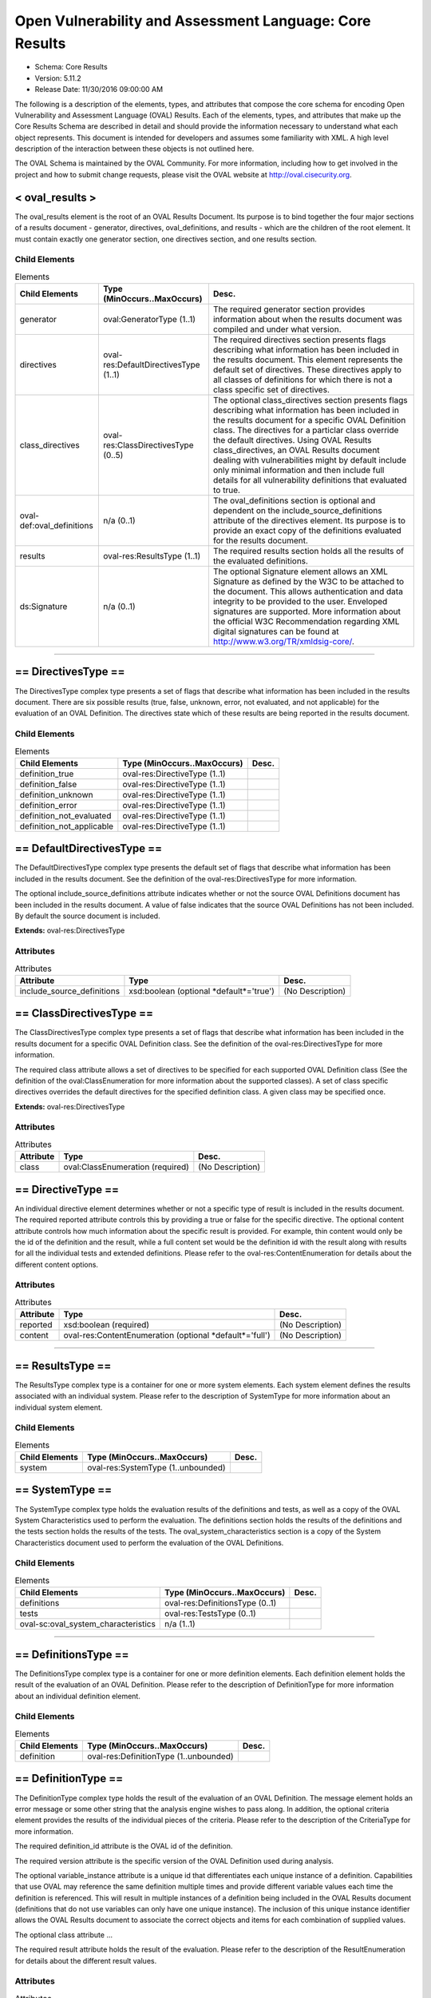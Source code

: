 Open Vulnerability and Assessment Language: Core Results  
=========================================================
* Schema: Core Results  
* Version: 5.11.2  
* Release Date: 11/30/2016 09:00:00 AM

The following is a description of the elements, types, and attributes that compose the core schema for encoding Open Vulnerability and Assessment Language (OVAL) Results. Each of the elements, types, and attributes that make up the Core Results Schema are described in detail and should provide the information necessary to understand what each object represents. This document is intended for developers and assumes some familiarity with XML. A high level description of the interaction between these objects is not outlined here.

The OVAL Schema is maintained by the OVAL Community. For more information, including how to get involved in the project and how to submit change requests, please visit the OVAL website at http://oval.cisecurity.org.

.. _oval_results:  
  
< oval_results >  
---------------------------------------------------------
The oval_results element is the root of an OVAL Results Document. Its purpose is to bind together the four major sections of a results document - generator, directives, oval_definitions, and results - which are the children of the root element. It must contain exactly one generator section, one directives section, and one results section.

Child Elements  
^^^^^^^^^^^^^^^^^^^^^^^^^^^^^^^^^^^^^^^^^^^^^^^^^^^^^^^^^
.. list-table:: Elements  
    :header-rows: 1  
  
    * - Child Elements  
      - Type (MinOccurs..MaxOccurs)  
      - Desc.  
    * - generator  
      - oval:GeneratorType (1..1)  
      - The required generator section provides information about when the results document was compiled and under what version.  
    * - directives  
      - oval-res:DefaultDirectivesType (1..1)  
      - The required directives section presents flags describing what information has been included in the results document. This element represents the default set of directives. These directives apply to all classes of definitions for which there is not a class specific set of directives.  
    * - class_directives  
      - oval-res:ClassDirectivesType (0..5)  
      - The optional class_directives section presents flags describing what information has been included in the results document for a specific OVAL Definition class. The directives for a particlar class override the default directives. Using OVAL Results class_directives, an OVAL Results document dealing with vulnerabilities might by default include only minimal information and then include full details for all vulnerability definitions that evaluated to true.  
    * - oval-def:oval_definitions  
      - n/a (0..1)  
      - The oval_definitions section is optional and dependent on the include_source_definitions attribute of the directives element. Its purpose is to provide an exact copy of the definitions evaluated for the results document.  
    * - results  
      - oval-res:ResultsType (1..1)  
      - The required results section holds all the results of the evaluated definitions.  
    * - ds:Signature  
      - n/a (0..1)  
      - The optional Signature element allows an XML Signature as defined by the W3C to be attached to the document. This allows authentication and data integrity to be provided to the user. Enveloped signatures are supported. More information about the official W3C Recommendation regarding XML digital signatures can be found at http://www.w3.org/TR/xmldsig-core/.  
  
______________
  
.. _DirectivesType:  
  
== DirectivesType ==  
---------------------------------------------------------
The DirectivesType complex type presents a set of flags that describe what information has been included in the results document. There are six possible results (true, false, unknown, error, not evaluated, and not applicable) for the evaluation of an OVAL Definition. The directives state which of these results are being reported in the results document.

Child Elements  
^^^^^^^^^^^^^^^^^^^^^^^^^^^^^^^^^^^^^^^^^^^^^^^^^^^^^^^^^
.. list-table:: Elements  
    :header-rows: 1  
  
    * - Child Elements  
      - Type (MinOccurs..MaxOccurs)  
      - Desc.  
    * - definition_true  
      - oval-res:DirectiveType (1..1)  
      -   
    * - definition_false  
      - oval-res:DirectiveType (1..1)  
      -   
    * - definition_unknown  
      - oval-res:DirectiveType (1..1)  
      -   
    * - definition_error  
      - oval-res:DirectiveType (1..1)  
      -   
    * - definition_not_evaluated  
      - oval-res:DirectiveType (1..1)  
      -   
    * - definition_not_applicable  
      - oval-res:DirectiveType (1..1)  
      -   
  
.. _DefaultDirectivesType:  
  
== DefaultDirectivesType ==  
---------------------------------------------------------
The DefaultDirectivesType complex type presents the default set of flags that describe what information has been included in the results document. See the definition of the oval-res:DirectivesType for more information.

The optional include_source_definitions attribute indicates whether or not the source OVAL Definitions document has been included in the results document. A value of false indicates that the source OVAL Definitions has not been included. By default the source document is included.

**Extends:** oval-res:DirectivesType

Attributes  
^^^^^^^^^^^^^^^^^^^^^^^^^^^^^^^^^^^^^^^^^^^^^^^^^^^^^^^^^
.. list-table:: Attributes  
    :header-rows: 1  
  
    * - Attribute  
      - Type  
      - Desc.  
    * - include_source_definitions  
      - xsd:boolean (optional *default*='true')  
      - (No Description)  
  
  
.. _ClassDirectivesType:  
  
== ClassDirectivesType ==  
---------------------------------------------------------
The ClassDirectivesType complex type presents a set of flags that describe what information has been included in the results document for a specific OVAL Definition class. See the definition of the oval-res:DirectivesType for more information.

The required class attribute allows a set of directives to be specified for each supported OVAL Definition class (See the definition of the oval:ClassEnumeration for more information about the supported classes). A set of class specific directives overrides the default directives for the specified definition class. A given class may be specified once.

**Extends:** oval-res:DirectivesType

Attributes  
^^^^^^^^^^^^^^^^^^^^^^^^^^^^^^^^^^^^^^^^^^^^^^^^^^^^^^^^^
.. list-table:: Attributes  
    :header-rows: 1  
  
    * - Attribute  
      - Type  
      - Desc.  
    * - class  
      - oval:ClassEnumeration (required)  
      - (No Description)  
  
  
.. _DirectiveType:  
  
== DirectiveType ==  
---------------------------------------------------------
An individual directive element determines whether or not a specific type of result is included in the results document. The required reported attribute controls this by providing a true or false for the specific directive. The optional content attribute controls how much information about the specific result is provided. For example, thin content would only be the id of the definition and the result, while a full content set would be the definition id with the result along with results for all the individual tests and extended definitions. Please refer to the oval-res:ContentEnumeration for details about the different content options.

Attributes  
^^^^^^^^^^^^^^^^^^^^^^^^^^^^^^^^^^^^^^^^^^^^^^^^^^^^^^^^^
.. list-table:: Attributes  
    :header-rows: 1  
  
    * - Attribute  
      - Type  
      - Desc.  
    * - reported  
      - xsd:boolean (required)  
      - (No Description)  
    * - content  
      - oval-res:ContentEnumeration (optional *default*='full')  
      - (No Description)  
  
  
______________
  
.. _ResultsType:  
  
== ResultsType ==  
---------------------------------------------------------
The ResultsType complex type is a container for one or more system elements. Each system element defines the results associated with an individual system. Please refer to the description of SystemType for more information about an individual system element.

Child Elements  
^^^^^^^^^^^^^^^^^^^^^^^^^^^^^^^^^^^^^^^^^^^^^^^^^^^^^^^^^
.. list-table:: Elements  
    :header-rows: 1  
  
    * - Child Elements  
      - Type (MinOccurs..MaxOccurs)  
      - Desc.  
    * - system  
      - oval-res:SystemType (1..unbounded)  
      -   
  
.. _SystemType:  
  
== SystemType ==  
---------------------------------------------------------
The SystemType complex type holds the evaluation results of the definitions and tests, as well as a copy of the OVAL System Characteristics used to perform the evaluation. The definitions section holds the results of the definitions and the tests section holds the results of the tests. The oval_system_characteristics section is a copy of the System Characteristics document used to perform the evaluation of the OVAL Definitions.

Child Elements  
^^^^^^^^^^^^^^^^^^^^^^^^^^^^^^^^^^^^^^^^^^^^^^^^^^^^^^^^^
.. list-table:: Elements  
    :header-rows: 1  
  
    * - Child Elements  
      - Type (MinOccurs..MaxOccurs)  
      - Desc.  
    * - definitions  
      - oval-res:DefinitionsType (0..1)  
      -   
    * - tests  
      - oval-res:TestsType (0..1)  
      -   
    * - oval-sc:oval_system_characteristics  
      - n/a (1..1)  
      -   
  
______________
  
.. _DefinitionsType:  
  
== DefinitionsType ==  
---------------------------------------------------------
The DefinitionsType complex type is a container for one or more definition elements. Each definition element holds the result of the evaluation of an OVAL Definition. Please refer to the description of DefinitionType for more information about an individual definition element.

Child Elements  
^^^^^^^^^^^^^^^^^^^^^^^^^^^^^^^^^^^^^^^^^^^^^^^^^^^^^^^^^
.. list-table:: Elements  
    :header-rows: 1  
  
    * - Child Elements  
      - Type (MinOccurs..MaxOccurs)  
      - Desc.  
    * - definition  
      - oval-res:DefinitionType (1..unbounded)  
      -   
  
.. _DefinitionType:  
  
== DefinitionType ==  
---------------------------------------------------------
The DefinitionType complex type holds the result of the evaluation of an OVAL Definition. The message element holds an error message or some other string that the analysis engine wishes to pass along. In addition, the optional criteria element provides the results of the individual pieces of the criteria. Please refer to the description of the CriteriaType for more information.

The required definition_id attribute is the OVAL id of the definition.

The required version attribute is the specific version of the OVAL Definition used during analysis.

The optional variable_instance attribute is a unique id that differentiates each unique instance of a definition. Capabilities that use OVAL may reference the same definition multiple times and provide different variable values each time the definition is referenced. This will result in multiple instances of a definition being included in the OVAL Results document (definitions that do not use variables can only have one unique instance). The inclusion of this unique instance identifier allows the OVAL Results document to associate the correct objects and items for each combination of supplied values.

The optional class attribute ...

The required result attribute holds the result of the evaluation. Please refer to the description of the ResultEnumeration for details about the different result values.

Attributes  
^^^^^^^^^^^^^^^^^^^^^^^^^^^^^^^^^^^^^^^^^^^^^^^^^^^^^^^^^
.. list-table:: Attributes  
    :header-rows: 1  
  
    * - Attribute  
      - Type  
      - Desc.  
    * - definition_id  
      - oval:DefinitionIDPattern (required)  
      - (No Description)  
    * - version  
      - xsd:nonNegativeInteger (required)  
      - (No Description)  
    * - variable_instance  
      - xsd:nonNegativeInteger (optional *default*='1')  
      - (No Description)  
    * - class  
      - oval:ClassEnumeration (optional)  
      - (No Description)  
    * - result  
      - oval-res:ResultEnumeration (required)  
      - (No Description)  
  
  
Child Elements  
^^^^^^^^^^^^^^^^^^^^^^^^^^^^^^^^^^^^^^^^^^^^^^^^^^^^^^^^^
.. list-table:: Elements  
    :header-rows: 1  
  
    * - Child Elements  
      - Type (MinOccurs..MaxOccurs)  
      - Desc.  
    * - message  
      - oval:MessageType (0..unbounded)  
      -   
    * - criteria  
      - oval-res:CriteriaType (0..1)  
      -   
  
.. _CriteriaType:  
  
== CriteriaType ==  
---------------------------------------------------------
The CriteriaType complex type describes the high level container for all the tests and represents the meat of the definition. Each criteria can contain other criteria elements in a recursive structure allowing complex logical trees to be constructed. Each referenced test is represented by a criterion element. Please refer to the description of the CriterionType for more information about and individual criterion element. The optional extend_definition element allows existing definitions to be included in the criteria. Refer to the description of the ExtendDefinitionType for more information.

The required operator attribute provides the logical operator that binds the different statements inside a criteria together. The optional negate attribute signifies that the result of an extended definition should be negated during analysis. For example, consider a definition that evaluates TRUE if a certain software is installed. By negating the definition, it now evaluates to TRUE if the software is NOT installed. The required result attribute holds the result of the evaluation of the criteria. Note that this would be after any negation operation has been applied. Please refer to the description of the ResultEnumeration for details about the different result values.

The optional applicability_check attribute provides a Boolean flag that when true indicates that the criteria is being used to determine whether the OVAL Definition applies to a given system.

Attributes  
^^^^^^^^^^^^^^^^^^^^^^^^^^^^^^^^^^^^^^^^^^^^^^^^^^^^^^^^^
.. list-table:: Attributes  
    :header-rows: 1  
  
    * - Attribute  
      - Type  
      - Desc.  
    * - applicability_check  
      - xsd:boolean (optional)  
      - (No Description)  
    * - operator  
      - oval:OperatorEnumeration (required)  
      - (No Description)  
    * - negate  
      - xsd:boolean (optional *default*='false')  
      - (No Description)  
    * - result  
      - oval-res:ResultEnumeration (required)  
      - (No Description)  
  
  
Child Elements  
^^^^^^^^^^^^^^^^^^^^^^^^^^^^^^^^^^^^^^^^^^^^^^^^^^^^^^^^^
.. list-table:: Elements  
    :header-rows: 1  
  
    * - Child Elements  
      - Type (MinOccurs..MaxOccurs)  
      - Desc.  
    * - criteria  
      - oval-res:CriteriaType (1..unbounded)  
      -   
    * - criterion  
      - oval-res:CriterionType (1..unbounded)  
      -   
    * - extend_definition  
      - oval-res:ExtendDefinitionType (1..unbounded)  
      -   
  
.. _CriterionType:  
  
== CriterionType ==  
---------------------------------------------------------
The CriterionType complex type identifies a specific test that is included in the definition's criteria.

The optional applicability_check attribute provides a Boolean flag that when true indicates that the criterion is being used to determine whether the OVAL Definition applies to a given system.

The required test_ref attribute is the actual id of the included test.

The required version attribute is the specific version of the OVAL Test used during analysis.

The optional variable_instance attribute differentiates between unique instances of a test. This can happen when a test includes a variable reference and different variable values are used by different definitions.

The optional negate attribute signifies that the result of an individual test should be negated during analysis. For example, consider a test that evaluates to TRUE if a specific patch is installed. By negating this test, it now evaluates to TRUE if the patch is NOT installed.

The required result attribute holds the result of the evaluation. Please refer to the description of the ResultEnumeration for details about the different result values.

Attributes  
^^^^^^^^^^^^^^^^^^^^^^^^^^^^^^^^^^^^^^^^^^^^^^^^^^^^^^^^^
.. list-table:: Attributes  
    :header-rows: 1  
  
    * - Attribute  
      - Type  
      - Desc.  
    * - applicability_check  
      - xsd:boolean (optional)  
      - (No Description)  
    * - test_ref  
      - oval:TestIDPattern (required)  
      - (No Description)  
    * - version  
      - xsd:nonNegativeInteger (required)  
      - (No Description)  
    * - variable_instance  
      - xsd:nonNegativeInteger (optional *default*='1')  
      - (No Description)  
    * - negate  
      - xsd:boolean (optional *default*='false')  
      - (No Description)  
    * - result  
      - oval-res:ResultEnumeration (required)  
      - (No Description)  
  
  
.. _ExtendDefinitionType:  
  
== ExtendDefinitionType ==  
---------------------------------------------------------
The ExtendDefinitionType complex type identifies a specific definition that has been extended by the criteria.

The optional applicability_check attribute provides a Boolean flag that when true indicates that the extend_definition is being used to determine whether the OVAL Definition applies to a given system.

The required definition_ref attribute is the actual id of the extended definition.

The required version attribute is the specific version of the OVAL Definition used during analysis.

The optional variable_instance attribute is a unique id that differentiates each unique instance of a definition. Capabilities that use OVAL may reference the same definition multiple times and provide different variable values each time the definition is referenced. This will result in multiple instances of a definition being included in the OVAL Results document (definitions that do not use variables can only have one unique instance). The inclusion of this unique instance identifier allows the OVAL Results document to associate the correct objects and items for each combination of supplied values.

The optional negate attribute signifies that the result of an extended definition should be negated during analysis. For example, consider a definition that evaluates TRUE if certain software is installed. By negating the definition, it now evaluates to TRUE if the software is NOT installed.

The required result attribute holds the result of the evaluation. Please refer to the description of the ResultEnumeration for details about the different result values.

Attributes  
^^^^^^^^^^^^^^^^^^^^^^^^^^^^^^^^^^^^^^^^^^^^^^^^^^^^^^^^^
.. list-table:: Attributes  
    :header-rows: 1  
  
    * - Attribute  
      - Type  
      - Desc.  
    * - applicability_check  
      - xsd:boolean (optional)  
      - (No Description)  
    * - definition_ref  
      - oval:DefinitionIDPattern (required)  
      - (No Description)  
    * - version  
      - xsd:nonNegativeInteger (required)  
      - (No Description)  
    * - variable_instance  
      - xsd:nonNegativeInteger (optional *default*='1')  
      - (No Description)  
    * - negate  
      - xsd:boolean (optional *default*='false')  
      - (No Description)  
    * - result  
      - oval-res:ResultEnumeration (required)  
      - (No Description)  
  
  
______________
  
.. _TestsType:  
  
== TestsType ==  
---------------------------------------------------------
The TestsType complex type is a container for one or more test elements. Each test element holds the result of the evaluation of an OVAL Test. Please refer to the description of TestType for more information about an individual test element.

Child Elements  
^^^^^^^^^^^^^^^^^^^^^^^^^^^^^^^^^^^^^^^^^^^^^^^^^^^^^^^^^
.. list-table:: Elements  
    :header-rows: 1  
  
    * - Child Elements  
      - Type (MinOccurs..MaxOccurs)  
      - Desc.  
    * - test  
      - oval-res:TestType (1..unbounded)  
      -   
  
.. _TestType:  
  
== TestType ==  
---------------------------------------------------------
The TestType complex type provides a reference to every item that matched the object section of the original test as well as providing an overall test result based on those items. The optional message element holds an error message or some other string that the analysis engine wishes to pass along. The optional tested_variable elements hold the value of each variable used by the test during evaluation. This includes the values used in both OVAL Objects and OVAL States. If a variable represents a collection of values, then multiple tested_variable elements would exist with the same variable_id attribute. Please refer to the description of oval-res:TestedVariableType for more information.

The required test_id attribute identifies the test and must conform to the format specified by the oval:TestIDPattern simple type.

The required version attribute is the specific version of the OVAL Test used during analysis.

The optional variable_instance attribute differentiates between unique instances of a test. This can happen when a test includes a variable reference and different values for that variable are used by different definitions.

The check_existence, check, and state_operator attributes reflect the values that were specified on the test as it was evaluated. These evaluation control attributes are copied into the OVAL Results file to enable post processing of results documents. More information on each of these attributes is provided with the definition of the oval-def:TestType.

The required result attribute holds the result of the evaluation after all referenced items have been examined and the evaluation control attributes have been applied. Please refer to the description of the oval-res:ResultEnumeration for details about the different result values. In general, the overall result of an OVAL Test is determined by combining the results of each matching item based first on the check_existence attribute, then the check attribute, and finally the state_operator attribute.

The following section provides a more detailed description of how the result for an OVAL Test is determined when using an OVAL System Characteristics document. An OVAL System Characteristics document can contain an optional collected_objects section. When the collected_objects section is present the following rules specify how the overall result for an OVAL Test is determined: When an oval-sc:collected_objects/oval-sc:object with an id that matches the OVAL Object id that is referenced by the OVAL Test is not found, the result for the OVAL Test must be "unknown". When the flag attribute of the corresponding oval-sc:collected_objects/oval-sc:object is "error", the result of the OVAL Test must be "error". When the flag attribute of the corresponding oval-sc:collected_objects/oval-sc:object is "not collected", the result of the OVAL Test must be "unknown". When the flag attribute of the corresponding oval-sc:collected_objects/oval-sc:object is "not applicable", the result of the OVAL Test must be "not applicable". When the flag attribute of the corresponding oval-sc:collected_objects/oval-sc:object is "does not exist", the result of the OVAL Test is determined by examining the check_existence attribute's value and if the check_existence attribute is "none_exist" or "any_exist" the OVAL Test should evaluate to "true", for all other values of the check_existence attribute the OVAL Test should evaluate to "false". The check and state_operator attributes do not need to be considered in this condition. When the flag attribute of the corresponding oval-sc:collected_objects/oval-sc:object is "complete", the result of the OVAL Test is determined by first evaluating the check_existence attribute specified by the OVAL Test and then evaluating the check and state_operator attributes. The check attribute only needs to be considered if the result of evaluating the check_existence attribute is "true". When the flag attribute of the corresponding oval-sc:collected_objects/oval-sc:object is "incomplete", the result of the OVAL Test must be "unknown" with the following exceptions: 1) When the check_existence attribute of the OVAL Test is set to "none_exist" and the collected object has 1 or more item references with a status of "exists", a result of "false" must be reported; 2) When the check_existence attribute of the OVAL Test is set to "only_one_exists", the collected object has more than 1 item reference with a status of "exists", a result of "false" must be reported; 3) If after evaluating the check_existence attribute a non "true" result has not been determined, the check attribute must be considered as follows: 3a) If the check attribute evaluation results in "false", then the OVAL Test result must be "false"; 3b) If the check attribute is set to "at_least_one_satisfies" and its evaluation results in "true", the OVAL Test result must be "true". When the collected_objects section is not present in the OVAL System Characteristics document, the evaluation engine must search the system characteristics for all Items that match the OVAL Object referenced by the OVAL Test. The set of matching OVAL Items is then evaluated first based on the check_existence attribute, then the check attribute, and finally the state_operator attribute.

Attributes  
^^^^^^^^^^^^^^^^^^^^^^^^^^^^^^^^^^^^^^^^^^^^^^^^^^^^^^^^^
.. list-table:: Attributes  
    :header-rows: 1  
  
    * - Attribute  
      - Type  
      - Desc.  
    * - test_id  
      - oval:TestIDPattern (required)  
      - (No Description)  
    * - version  
      - xsd:nonNegativeInteger (required)  
      - (No Description)  
    * - variable_instance  
      - xsd:nonNegativeInteger (optional *default*='1')  
      - (No Description)  
    * - check_existence  
      - oval:ExistenceEnumeration (optional *default*='at_least_one_exists')  
      - (No Description)  
    * - check  
      - oval:CheckEnumeration (required)  
      - (No Description)  
    * - state_operator  
      - oval:OperatorEnumeration (optional *default*='AND')  
      - (No Description)  
    * - result  
      - oval-res:ResultEnumeration (required)  
      - (No Description)  
  
  
Child Elements  
^^^^^^^^^^^^^^^^^^^^^^^^^^^^^^^^^^^^^^^^^^^^^^^^^^^^^^^^^
.. list-table:: Elements  
    :header-rows: 1  
  
    * - Child Elements  
      - Type (MinOccurs..MaxOccurs)  
      - Desc.  
    * - message  
      - oval:MessageType (0..unbounded)  
      -   
    * - tested_item  
      - oval-res:TestedItemType (0..unbounded)  
      -   
    * - tested_variable  
      - oval-res:TestedVariableType (0..unbounded)  
      -   
  
.. _TestedItemType:  
  
== TestedItemType ==  
---------------------------------------------------------
The TestedItemType complex type holds a reference to a system characteristic item that matched the object specified in a test. Details of the item can be found in the oval_system_characteristics section of the OVAL Results document by using the required item_id. The optional message element holds an error message or some other message that the analysis engine wishes to pass along. The required result attribute holds the result of the evaluation of the individual item as it relates to the state specified by the test. If the test did not include a state reference then the result attribute will be set to 'not evaluated'. Please refer to the description of the ResultEnumeration for details about the different result values.

Attributes  
^^^^^^^^^^^^^^^^^^^^^^^^^^^^^^^^^^^^^^^^^^^^^^^^^^^^^^^^^
.. list-table:: Attributes  
    :header-rows: 1  
  
    * - Attribute  
      - Type  
      - Desc.  
    * - item_id  
      - oval:ItemIDPattern (required)  
      - (No Description)  
    * - result  
      - oval-res:ResultEnumeration (required)  
      - (No Description)  
  
  
Child Elements  
^^^^^^^^^^^^^^^^^^^^^^^^^^^^^^^^^^^^^^^^^^^^^^^^^^^^^^^^^
.. list-table:: Elements  
    :header-rows: 1  
  
    * - Child Elements  
      - Type (MinOccurs..MaxOccurs)  
      - Desc.  
    * - message  
      - oval:MessageType (0..unbounded)  
      -   
  
.. _TestedVariableType:  
  
== TestedVariableType ==  
---------------------------------------------------------
The TestedVariableType complex type holds the value of a variable used during the evaluation of a test. Of special importance are the values of any external variables used since these values are not captured in either the definition or system characteristic documents. If a variable is represented by a collection of values, then multiple elements of TestedVariableType, each with the same variable_id attribute, would exist. The required variable_id attribute is the unique id of the variable that was used.

Attributes  
^^^^^^^^^^^^^^^^^^^^^^^^^^^^^^^^^^^^^^^^^^^^^^^^^^^^^^^^^
.. list-table:: Attributes  
    :header-rows: 1  
  
    * - Attribute  
      - Type  
      - Desc.  
    * - variable_id  
      - oval:VariableIDPattern (required)  
      - (No Description)  
  
  
**Simple Content:** xsd:anySimpleType

______________
  
.. _ContentEnumeration:  
  
-- ContentEnumeration --  
---------------------------------------------------------
The ContentEnumeration defines the valid values for the directives controlling the amount of expected depth found in the results document. Each directive specified at the top of an OVAL Results document defines how much information should be included in the document for each of the different result types. The amount of content that is expected with each value is defined by Schematron statements embedded throughout the OVAL Results Schema. Currently, the enumeration defines two values: thin and full. Please refer to the documentation of each individual value of this enumeration for more information about what each means.

.. list-table:: Enumeration Values  
    :header-rows: 1  
  
    * - Value  
      - Description  
    * - thin  
      - | A value of 'thin' means only the minimal amount of information will be provided. This is the id associated with an evaluated OVAL Definition and the result of the evaluation. The criteria child element of a definition should not be present when providing thin results. In addition, system characteristic information for the objects used by the given definition should not be presented.  
    * - full  
      - | A value of 'full' means that very detailed information will be provided allowing in-depth reports to be generated from the results. In addition to the results of the evaluated definition, the results of all extended definitions and tests included in the criteria as well as the actual information collected off the system must be presented.  
  
.. _ResultEnumeration:  
  
-- ResultEnumeration --  
---------------------------------------------------------
The ResultEnumeration defines the acceptable result values for the DefinitionType, CriteriaType, CriterionType, ExtendDefinitionType, TestType, and TestedItemType constructs.

.. list-table:: Enumeration Values  
    :header-rows: 1  
  
    * - Value  
      - Description  
    * - true  
      - | When evaluating a definition or test, a result value of 'true' means that the characteristics being evaluated match the information represented in the system characteristic document. When evaluating a tested_item, and a state exists, a result value of 'true' indicates that the item matches the state.  
    * - false  
      - | When evaluating a definition or test, a result value of 'false' means that the characteristics being evaluated do not match the information represented in the system characteristic document. When evaluating a tested_item, and a state exists, a result value of 'false' indicates that the item does not match the state.  
    * - unknown  
      - | When evaluating a definition or test, a result value of 'unknown' means that the characteristics being evaluated cannot be found in the system characteristic document (or the characteristics can be found but collected object flag is 'not collected'). For example, assume that a definition tests a file, but data pertaining to that file cannot be found and is not recorded in the System Characteristics document. The lack of an item (in the system_data section) for this file in the System Characteristics document means that no attempt was made to collect information about the file. In this situation, there is no way of knowing what the result would be if the file was collected. Note that finding a collected_object element in the system characteristic document is not the same as finding a matching element of the system. When evaluating an OVAL Test, the lack of a matching object on a system (for example, file not found) does not cause a result of unknown since an test considers both the state of an item and its existence. In this case the test result would be based on the existence check specified by the check_existence attribute on the test. When evaluating a tested_item, and a state exists, a result value of 'unknown' indicates that it could not be determined whether or not the item and state match. For example, if a registry_object with a hive equal to HKEY_LOCAL_MACHINE, a key with the xsi:nil attribute set to 'true', and a name with the xsi:nil attribute set to 'true' was collected and compared against a registry_state with key entity equal to 'SOFTWARE', the tested_item result would be 'unknown' because an assertion of whether or not the item matches the state could not be determined since the key entity of the item was not collected.  
    * - error  
      - | When evaluating a definition or test, a result value of 'error' means that the characteristics being evaluated exist in the system characteristic document but there was an error either collecting information or in performing analysis. For example, if there was an error returned by an api when trying to determine if an object exists on a system. Another example would be: xsi:nil might be set on an object entity, but then the entity is compared to a state entity with a value, thus producing an error. When evaluating a tested_item, and a state exists, a result value of 'error' indicates that there was either an error collecting the item or there was an error analyzing the item against the state. For example, a tested_item will receive a result value of 'error' if an attempt is made to compare a state entity against an item entity that has a status of 'error'.  
    * - not evaluated  
      - | When evaluating a definition or test, a result value of 'not evaluated' means that a choice was made not to evaluate the given definition or test. The actual result is not known since if evaluation had occurred the result could have been either true or false. When evaluating a tested_item, a result value of 'not evaluated' indicates that a state was not specified and is equivalent to an existence check.  
    * - not applicable  
      - | When evaluating a definition or test, a result value of 'not applicable' means that the definition or test being evaluated is not valid on the given platform. For example, trying to collect Linux RPM information on a Windows system is not possible and so a result of not applicable is used. Another example would be in trying to collect RPM information on a linux system that does not have the RPM packaging system installed.  
  
